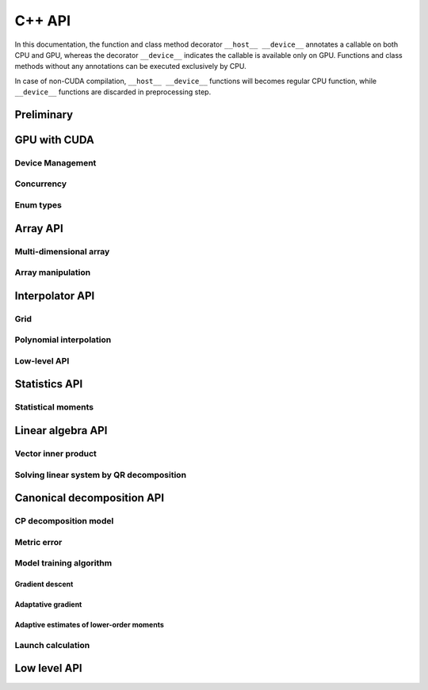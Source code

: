 C++ API
=======

.. raw:: latex

   \setcounter{codelanguage}{1}

In this documentation, the function and class method decorator ``__host__ __device__`` annotates a callable on both CPU
and GPU, whereas the decorator ``__device__`` indicates the callable is available only on GPU. Functions and class
methods without any annotations can be executed exclusively by CPU.

In case of non-CUDA compilation, ``__host__ __device__`` functions will becomes regular CPU function, while
``__device__`` functions are discarded in preprocessing step.

Preliminary
-----------

.. doxysummary::
   :toctree: generated

   merlin::Environment

.. doxysummary::
   :toctree: generated

   merlin::Vector
   merlin::intvec
   merlin::floatvec

GPU with CUDA
-------------

Device Management
^^^^^^^^^^^^^^^^^

.. doxysummary::
   :toctree: generated

   merlin::cuda::Device
   merlin::cuda::print_gpus_spec
   merlin::cuda::test_all_gpu

Concurrency
^^^^^^^^^^^

.. doxysummary::
   :toctree: generated

   merlin::cuda::Event
   merlin::cuda::Stream
   merlin::cuda::GraphNode
   merlin::cuda::Graph
   merlin::cuda::begin_capture_stream
   merlin::cuda::end_capture_stream

Enum types
^^^^^^^^^^

.. doxysummary::
   :toctree: generated

   merlin::cuda::DeviceLimit
   merlin::cuda::EventCategory
   merlin::cuda::EventWaitFlag
   merlin::cuda::MemcpyKind
   merlin::cuda::NodeType
   merlin::cuda::StreamSetting

Array API
---------

Multi-dimensional array
^^^^^^^^^^^^^^^^^^^^^^^

.. doxysummary::
   :toctree: generated

   merlin::array::NdData
   merlin::array::Array
   merlin::array::Parcel
   merlin::array::Stock

Array manipulation
^^^^^^^^^^^^^^^^^^

.. doxysummary::
   :toctree: generated

   merlin::array::copy
   merlin::array::fill
   merlin::array::print


Interpolator API
----------------

Grid
^^^^

.. doxysummary::
   :toctree: generated

   merlin::grid::CartesianGrid

Polynomial interpolation
^^^^^^^^^^^^^^^^^^^^^^^^

.. doxysummary::
   :toctree: generated

   merlin::splint::Interpolator
   merlin::splint::Method

Low-level API
^^^^^^^^^^^^^

.. doxysummary::
   :toctree: generated

   merlin::splint::construct_coeff_cpu
   merlin::splint::construct_coeff_gpu
   merlin::splint::eval_intpl_cpu
   merlin::splint::eval_intpl_gpu


Statistics API
--------------

Statistical moments
^^^^^^^^^^^^^^^^^^^

.. doxysummary::
   :toctree: generated

   merlin::stat::mean(const array::Array &, std::uint64_t) "mean_cpu"
   merlin::stat::mean(const array::Parcel &, std::uint64_t n_threads, const cuda::Stream &) "mean_gpu"

Linear algebra API
------------------

Vector inner product
^^^^^^^^^^^^^^^^^^^^

.. doxysummary::
   :toctree: generated

   merlin::linalg::inner_product
   merlin::linalg::norm
   merlin::linalg::normalize

Solving linear system by QR decomposition
^^^^^^^^^^^^^^^^^^^^^^^^^^^^^^^^^^^^^^^^^

.. doxysummary::
   :toctree: generated

   merlin::linalg::Matrix

.. doxysummary::
   :toctree: generated

   merlin::linalg::qr_decomposition_cpu
   merlin::linalg::qr_solve_cpu

.. doxysummary::
   :toctree: generated

   merlin::linalg::qr_decomposition_gpu
   merlin::linalg::qr_solve_gpu

Canonical decomposition API
---------------------------

CP decomposition model
^^^^^^^^^^^^^^^^^^^^^^

.. doxysummary::
   :toctree: generated

   merlin::candy::Model
   merlin::candy::Gradient

Metric error
^^^^^^^^^^^^

.. doxysummary::
   :toctree: generated

   merlin::candy::TrainMetric
   merlin::candy::rmse_cpu
   merlin::candy::rmae_cpu
   merlin::candy::rmse_gpu
   merlin::candy::rmae_gpu

Model training algorithm
^^^^^^^^^^^^^^^^^^^^^^^^

.. doxysummary::
   :toctree: generated

   merlin::candy::Optimizer

Gradient descent
''''''''''''''''

.. doxysummary::
   :toctree: generated

   merlin::candy::optmz::GradDescent
   merlin::candy::create_grad_descent

Adaptative gradient
'''''''''''''''''''

.. doxysummary::
   :toctree: generated

   merlin::candy::optmz::AdaGrad
   merlin::candy::create_adagrad

Adaptive estimates of lower-order moments
'''''''''''''''''''''''''''''''''''''''''

.. doxysummary::
   :toctree: generated

   merlin::candy::optmz::Adam
   merlin::candy::create_adam

Launch calculation
^^^^^^^^^^^^^^^^^^

.. doxysummary::
   :toctree: generated

   merlin::candy::Trainer

Low level API
-------------

.. doxysummary::
   :toctree: generated

   MESSAGE
   WARNING
   FAILURE
   CUDAOUT
   CUDAERR
   CUHDERR

.. doxysummary::
   :toctree: generated

   merlin::FileLock

.. doxysummary::
   :toctree: generated

   merlin::get_current_process_id
   merlin::get_time

.. doxysummary::
   :toctree: generated

   merlin::flatten_thread_index
   merlin::size_of_block
   merlin::flatten_block_index
   merlin::flatten_kernel_index

.. doxysummary::
   :toctree: generated

   merlin::Shuffle
